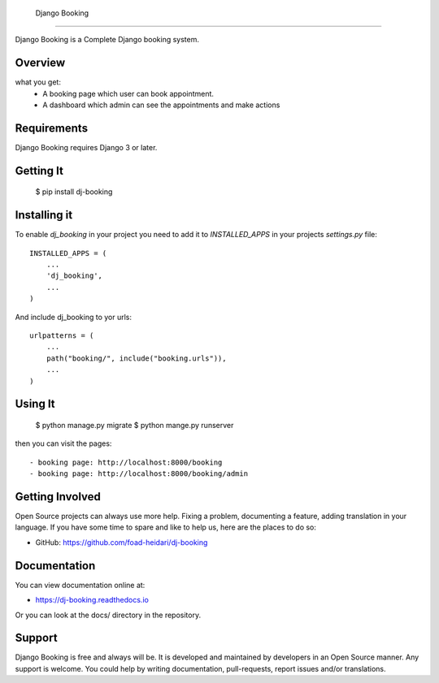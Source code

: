  Django Booking
===============

Django Booking is a Complete Django booking system.


Overview
===============
what you get:
   - A booking page which user can book appointment.
   - A dashboard which admin can see the appointments and make actions

Requirements
============

Django Booking requires Django 3 or later.


Getting It
==========

    $ pip install dj-booking

Installing it
=============

To enable `dj_booking` in your project you need to add it to `INSTALLED_APPS` in your projects
`settings.py` file::

    INSTALLED_APPS = (
        ...
        'dj_booking',
        ...
    )


And include dj_booking to yor urls::

    urlpatterns = (
        ...
        path("booking/", include("booking.urls")),
        ...
    )


Using It
========

    $ python manage.py migrate
    $ python mange.py runserver

then you can visit the pages::

- booking page: http://localhost:8000/booking
- booking page: http://localhost:8000/booking/admin


Getting Involved
================

Open Source projects can always use more help. Fixing a problem, documenting a feature, adding
translation in your language. If you have some time to spare and like to help us, here are the places to do so:

- GitHub: https://github.com/foad-heidari/dj-booking


Documentation
=============

You can view documentation online at:

- https://dj-booking.readthedocs.io

Or you can look at the docs/ directory in the repository.


Support
=======

Django Booking is free and always will be. It is developed and maintained by developers in an Open Source manner.
Any support is welcome. You could help by writing documentation, pull-requests, report issues and/or translations.
